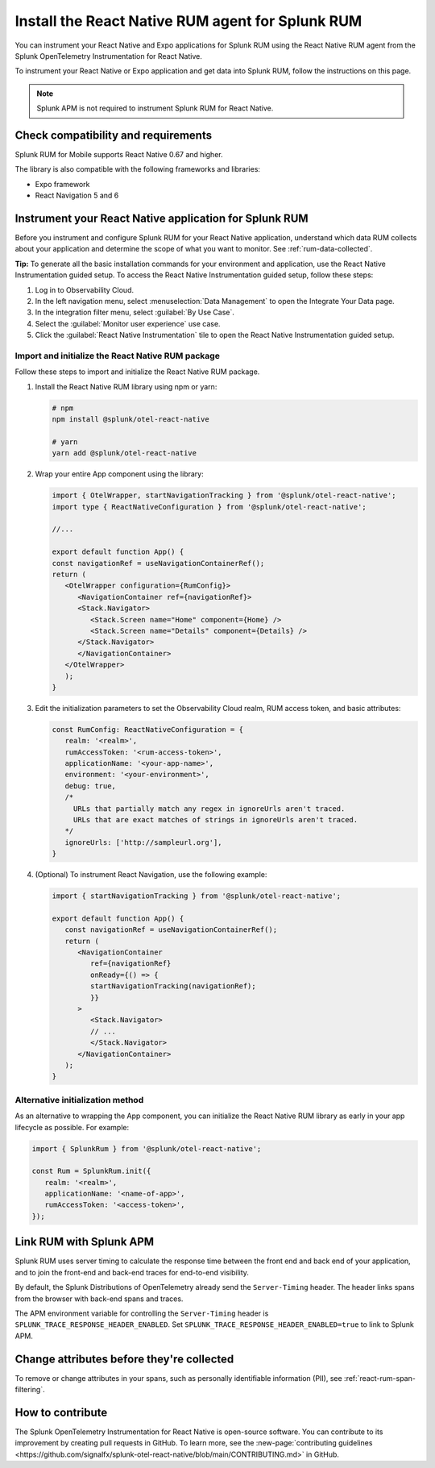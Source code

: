 .. _react-rum-install:

**************************************************************
Install the React Native RUM agent for Splunk RUM
**************************************************************

.. meta::
   :description: Instrument your React Native applications for Splunk Observability Cloud real user monitoring / RUM using the React Native RUM agent from the Splunk OpenTelemetry Instrumentation for React Native.

You can instrument your React Native and Expo applications for Splunk RUM using the React Native RUM agent from the Splunk OpenTelemetry Instrumentation for React Native.

To instrument your React Native or Expo application and get data into Splunk RUM, follow the instructions on this page.

.. note:: Splunk APM is not required to instrument Splunk RUM for React Native. 

.. _react-rum-requirements:

Check compatibility and requirements 
===============================================

Splunk RUM for Mobile supports React Native 0.67 and higher. 

The library is also compatible with the following frameworks and libraries:

- Expo framework
- React Navigation 5 and 6

.. _rum-react-install:

Instrument your React Native application for Splunk RUM
====================================================================

Before you instrument and configure Splunk RUM for your React Native application, understand which data RUM collects about your application and determine the scope of what you want to monitor. See :ref:`rum-data-collected`.

:strong:`Tip:` To generate all the basic installation commands for your environment and application, use the React Native Instrumentation guided setup. To access the React Native Instrumentation guided setup, follow these steps:

1. Log in to Observability Cloud.

2. In the left navigation menu, select :menuselection:`Data Management` to open the Integrate Your Data page.

3. In the integration filter menu, select :guilabel:`By Use Case`.

4. Select the :guilabel:`Monitor user experience` use case.

5. Click the :guilabel:`React Native Instrumentation` tile to open the React Native Instrumentation guided setup.

.. _rum-react-initialize:

Import and initialize the React Native RUM package
---------------------------------------------------------

Follow these steps to import and initialize the React Native RUM package.

1. Install the React Native RUM library using npm or yarn:

   .. code:: bash

      # npm
      npm install @splunk/otel-react-native

      # yarn
      yarn add @splunk/otel-react-native

2. Wrap your entire App component using the library:

   .. code::

      import { OtelWrapper, startNavigationTracking } from '@splunk/otel-react-native';
      import type { ReactNativeConfiguration } from '@splunk/otel-react-native';

      //...

      export default function App() {
      const navigationRef = useNavigationContainerRef();
      return (
         <OtelWrapper configuration={RumConfig}>
            <NavigationContainer ref={navigationRef}>
            <Stack.Navigator>
               <Stack.Screen name="Home" component={Home} />
               <Stack.Screen name="Details" component={Details} />
            </Stack.Navigator>
            </NavigationContainer>
         </OtelWrapper>
         );
      }

3. Edit the initialization parameters to set the Observability Cloud realm, RUM access token, and basic attributes:

   .. code:: javascript

      const RumConfig: ReactNativeConfiguration = {
         realm: '<realm>',
         rumAccessToken: '<rum-access-token>',
         applicationName: '<your-app-name>',
         environment: '<your-environment>',
         debug: true,
         /*
           URLs that partially match any regex in ignoreUrls aren't traced.
           URLs that are exact matches of strings in ignoreUrls aren't traced.
         */
         ignoreUrls: ['http://sampleurl.org'],
      }

4. (Optional) To instrument React Navigation, use the following example:

   .. code::

      import { startNavigationTracking } from '@splunk/otel-react-native';

      export default function App() {
         const navigationRef = useNavigationContainerRef();
         return (
            <NavigationContainer
               ref={navigationRef}
               onReady={() => {
               startNavigationTracking(navigationRef);
               }}
            >
               <Stack.Navigator>
               // ...
               </Stack.Navigator>
            </NavigationContainer>
         );
      }

Alternative initialization method
----------------------------------------

As an alternative to wrapping the App component, you can initialize the React Native RUM library as early in your app lifecycle as possible. For example:

.. code:: javascript

   import { SplunkRum } from '@splunk/otel-react-native';

   const Rum = SplunkRum.init({
      realm: '<realm>',
      applicationName: '<name-of-app>',
      rumAccessToken: '<access-token>',
   });

.. _integrate-react-apm-traces:

Link RUM with Splunk APM
==================================

Splunk RUM uses server timing to calculate the response time between the front end and back end of your application, and to join the front-end and back-end traces for end-to-end visibility.

By default, the Splunk Distributions of OpenTelemetry already send the ``Server-Timing`` header. The header links spans from the browser with back-end spans and traces.

The APM environment variable for controlling the ``Server-Timing`` header  is ``SPLUNK_TRACE_RESPONSE_HEADER_ENABLED``. Set ``SPLUNK_TRACE_RESPONSE_HEADER_ENABLED=true`` to link to Splunk APM. 

Change attributes before they're collected
====================================================================

To remove or change attributes in your spans, such as personally identifiable information (PII), see :ref:`react-rum-span-filtering`.

How to contribute
=========================================================

The Splunk OpenTelemetry Instrumentation for React Native is open-source software. You can contribute to its improvement by creating pull requests in GitHub. To learn more, see the :new-page:`contributing guidelines <https://github.com/signalfx/splunk-otel-react-native/blob/main/CONTRIBUTING.md>` in GitHub.